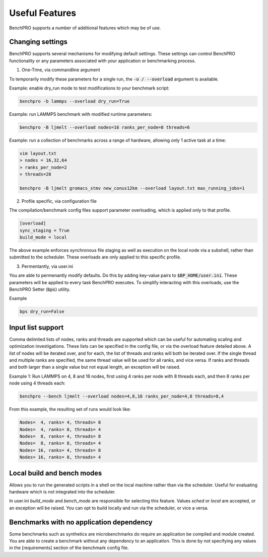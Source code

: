 ===============
Useful Features
===============

BenchPRO supports a number of additional features which may be of use.

Changing settings
-----------------

.. _setting:

BenchPRO supports several mechanisms for modifying default settings. These settings can control BenchPRO functionality or any parameters associated with your application or benchmarking process.

1. One-Time, via commandline argument

To temporarily modify these parameters for a single run, the :code:`-o / --overload` argument is available.   

Example: enable dry_run mode to test modifications to your benchmark script:

.. code-block::

    benchpro -b lammps --overload dry_run=True

Example: run LAMMPS benchmark with modified runtime parameters:

.. code-block::

    benchpro -B ljmelt --overload nodes=16 ranks_per_node=8 threads=6

Example: run a collection of benchmarks across a range of hardware, allowing only 1 active task at a time:

.. code-block::

    vim layout.txt
    > nodes = 16,32,64
    > ranks_per_node=2
    > threads=28

    benchpro -B ljmelt gromacs_stmv new_conus12km --overload layout.txt max_running_jobs=1

2. Profile specific, via configuration file

The compilation/benchmark config files support parameter overloading, which is applied only to that profile. 

.. code-block::

    [overload]
    sync_staging = True
    build_mode = local

The above example enforces synchronous file staging as well as execution on the local node via a subshell, rather than submitted to the scheduler. These overloads are only applied to this specific profile.

3. Permentantly, via user.ini

You are able to permenantly modify defaults. Do this by adding key-value pairs to :code:`$BP_HOME/user.ini`. These parameters will be applied to every task BenchPRO executes. To simplify interacting with this overloads, use the BenchPRO Setter (:code:`bps`) utility.

Example

.. code-block::
    
    bps dry_run=False


Input list support
------------------

Comma delimited lists of nodes, ranks and threads are supported which can be useful for automating scaling and optimization investigations.
These lists can be specified in the config file, or via the overload feature detailed above.
A list of nodes will be iterated over, and for each, the list of threads and ranks will both be iterated over.
If the single thread and multiple ranks are specified, the same thread value will be used for all ranks, and vice versa. If ranks and threads and both larger than a single value but not equal length, an exception will be raised.

Example 1: Run LAMMPS on 4, 8 and 16 nodes, first using 4 ranks per node with 8 threads each, and then 8 ranks per node using 4 threads each:

.. code-block::

    benchpro --bench ljmelt --overload nodes=4,8,16 ranks_per_node=4,8 threads=8,4

From this example, the resulting set of runs would look like:

.. code-block::

    Nodes=  4, ranks= 4, threads= 8 
    Nodes=  4, ranks= 8, threads= 4 
    Nodes=  8, ranks= 4, threads= 8 
    Nodes=  8, ranks= 8, threads= 4 
    Nodes= 16, ranks= 4, threads= 8 
    Nodes= 16, ranks= 8, threads= 4 

Local build and bench modes
---------------------------

Allows you to run the generated scripts in a shell on the local machine rather than  via the scheduler.
Useful for evaluating hardware which is not integrated into the scheduler.

In user.ini `build_mode` and `bench_mode` are responsible for selecting this feature. Values `sched` or `local` are accepted, or an exception will be raised. 
You can opt to build locally and run via the scheduler, or vice a versa.

Benchmarks with no application dependency
-----------------------------------------

Some benchmarks such as synthetics are microbenchmarks do require an application be compiled and module created.
You are able to create a benchmark without any dependency to an application. 
This is done by not specifying any values in the [requirements] section of the benchmark config file.

